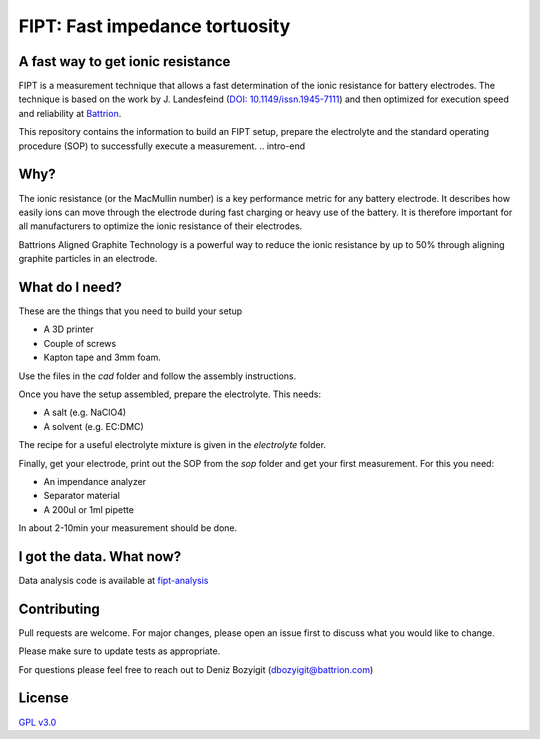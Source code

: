 
===================================
FIPT: Fast impedance tortuosity
===================================

.. image:: https://readthedocs.org/projects/fipt/badge/?version=latest
	:target: https://fipt.readthedocs.io/en/latest/?badge=latest
	:alt: Documentation Status

A fast way to get ionic resistance
==================================

.. intro-begin
FIPT is a measurement technique that allows a fast determination of the ionic resistance for battery electrodes. The technique is based on the work by J. Landesfeind (`DOI: 10.1149/issn.1945-7111 <https://dx.doi.org/10.1149/2.1141607jes>`_) and then optimized for execution speed and reliability at `Battrion <https://battrion.com>`_.

This repository contains the information to build an FIPT setup, prepare the electrolyte and the standard operating procedure (SOP) to successfully execute a measurement.
.. intro-end

Why?
===============
The ionic resistance (or the MacMullin number) is a key performance metric for any battery electrode. It describes how easily ions can move through the electrode during fast charging or heavy use of the battery. It is therefore important for all manufacturers to optimize the ionic resistance of their electrodes.

Battrions Aligned Graphite Technology is a powerful way to reduce the ionic resistance by up to 50% through aligning graphite particles in an electrode.

What do I need?
===============

These are the things that you need to build your setup

- A 3D printer
- Couple of screws
- Kapton tape and 3mm foam.

Use the files in the `cad` folder and follow the assembly instructions.

Once you have the setup assembled, prepare the electrolyte. This needs:

- A salt (e.g. NaClO4)
- A solvent (e.g. EC:DMC)

The recipe for a useful electrolyte mixture is given in the `electrolyte` folder.

Finally, get your electrode, print out the SOP from the `sop` folder and get your first measurement. For this you need:

- An impendance analyzer
- Separator material
- A 200ul or 1ml pipette

In about 2-10min your measurement should be done.


I got the data. What now?
=========================

Data analysis code is available at `fipt-analysis <https://github.com/deniz195/fipt-analysis>`_

Contributing
============

Pull requests are welcome. For major changes, please open an issue first to discuss what you would like to change.

Please make sure to update tests as appropriate.

For questions please feel free to reach out to Deniz Bozyigit (`dbozyigit@battrion.com <mailto:dbozyigit@battrion.com>`_)

License
=======
`GPL v3.0 <https://choosealicense.com/licenses/gpl-3.0/>`_




